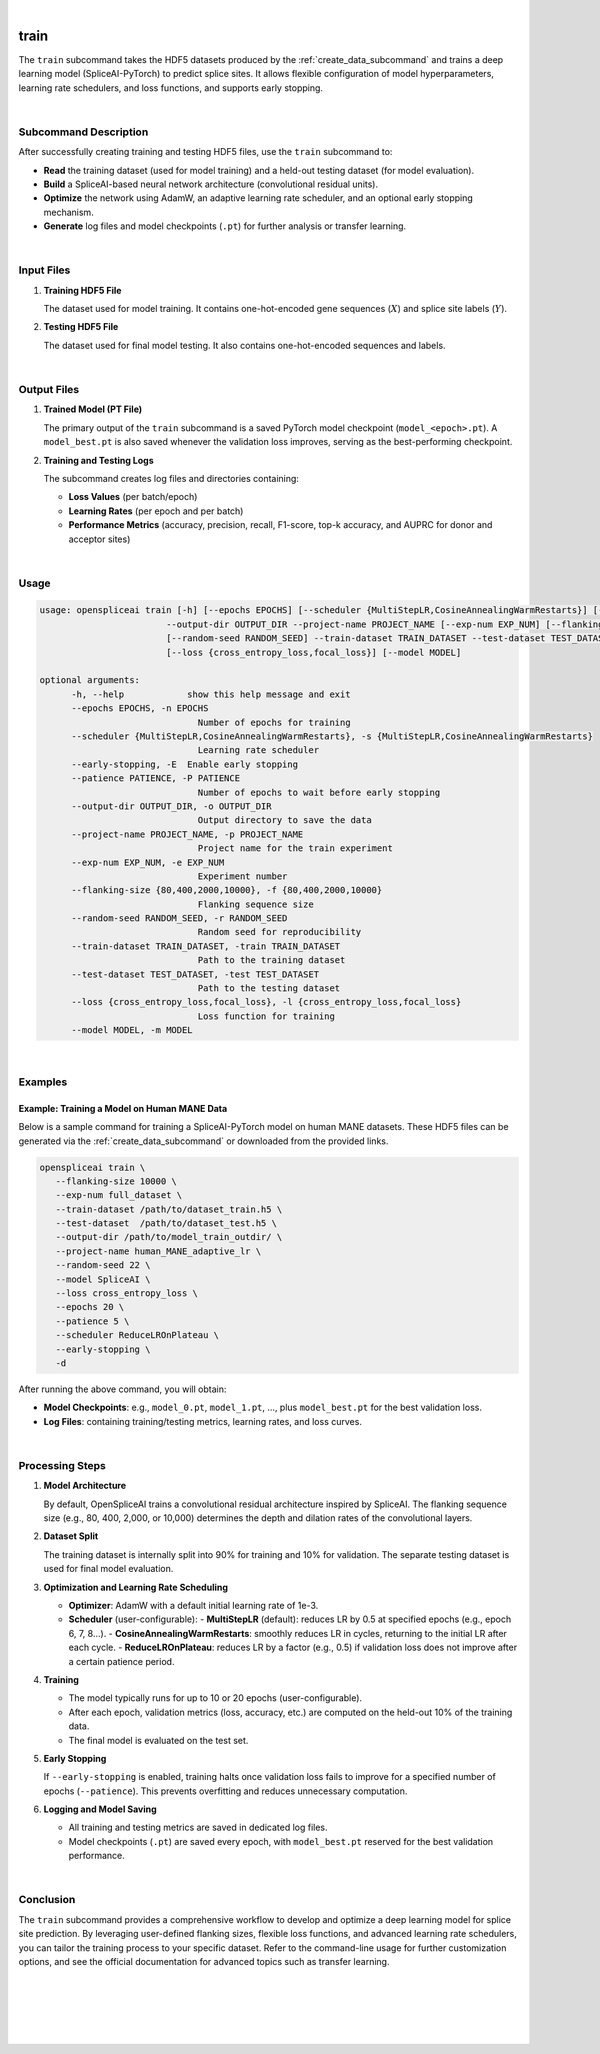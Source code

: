 
|


.. _train_subcommand:

train
=====

The ``train`` subcommand takes the HDF5 datasets produced by the :ref:`create_data_subcommand` and trains a deep learning model (SpliceAI-PyTorch) to predict splice sites. It allows flexible configuration of model hyperparameters, learning rate schedulers, and loss functions, and supports early stopping. 

|

Subcommand Description
----------------------

After successfully creating training and testing HDF5 files, use the ``train`` subcommand to:

- **Read** the training dataset (used for model training) and a held-out testing dataset (for model evaluation).
- **Build** a SpliceAI-based neural network architecture (convolutional residual units).
- **Optimize** the network using AdamW, an adaptive learning rate scheduler, and an optional early stopping mechanism.
- **Generate** log files and model checkpoints (``.pt``) for further analysis or transfer learning.

|

Input Files
-----------

1. **Training HDF5 File**

   The dataset used for model training. It contains one-hot-encoded gene sequences (:math:`X`) and splice site labels (:math:`Y`).

2. **Testing HDF5 File**

   The dataset used for final model testing. It also contains one-hot-encoded sequences and labels.

|

Output Files
------------

1. **Trained Model (PT File)**

   The primary output of the ``train`` subcommand is a saved PyTorch model checkpoint (``model_<epoch>.pt``).  
   A ``model_best.pt`` is also saved whenever the validation loss improves, serving as the best-performing checkpoint.

2. **Training and Testing Logs**

   The subcommand creates log files and directories containing:
   
   - **Loss Values** (per batch/epoch)
   - **Learning Rates** (per epoch and per batch)
   - **Performance Metrics** (accuracy, precision, recall, F1-score, top-k accuracy, and AUPRC for donor and acceptor sites)

|

Usage
-----

.. code-block:: text

   usage: openspliceai train [-h] [--epochs EPOCHS] [--scheduler {MultiStepLR,CosineAnnealingWarmRestarts}] [--early-stopping] [--patience PATIENCE]
                           --output-dir OUTPUT_DIR --project-name PROJECT_NAME [--exp-num EXP_NUM] [--flanking-size {80,400,2000,10000}]
                           [--random-seed RANDOM_SEED] --train-dataset TRAIN_DATASET --test-dataset TEST_DATASET
                           [--loss {cross_entropy_loss,focal_loss}] [--model MODEL]

   optional arguments:
         -h, --help            show this help message and exit
         --epochs EPOCHS, -n EPOCHS
                                 Number of epochs for training
         --scheduler {MultiStepLR,CosineAnnealingWarmRestarts}, -s {MultiStepLR,CosineAnnealingWarmRestarts}
                                 Learning rate scheduler
         --early-stopping, -E  Enable early stopping
         --patience PATIENCE, -P PATIENCE
                                 Number of epochs to wait before early stopping
         --output-dir OUTPUT_DIR, -o OUTPUT_DIR
                                 Output directory to save the data
         --project-name PROJECT_NAME, -p PROJECT_NAME
                                 Project name for the train experiment
         --exp-num EXP_NUM, -e EXP_NUM
                                 Experiment number
         --flanking-size {80,400,2000,10000}, -f {80,400,2000,10000}
                                 Flanking sequence size
         --random-seed RANDOM_SEED, -r RANDOM_SEED
                                 Random seed for reproducibility
         --train-dataset TRAIN_DATASET, -train TRAIN_DATASET
                                 Path to the training dataset
         --test-dataset TEST_DATASET, -test TEST_DATASET
                                 Path to the testing dataset
         --loss {cross_entropy_loss,focal_loss}, -l {cross_entropy_loss,focal_loss}
                                 Loss function for training
         --model MODEL, -m MODEL
      
|

Examples
--------

Example: Training a Model on Human MANE Data
~~~~~~~~~~~~~~~~~~~~~~~~~~~~~~~~~~~~~~~~~~~~

Below is a sample command for training a SpliceAI-PyTorch model on human MANE datasets.  
These HDF5 files can be generated via the :ref:`create_data_subcommand` or downloaded from the provided links.

.. code-block:: bash

   openspliceai train \
      --flanking-size 10000 \
      --exp-num full_dataset \
      --train-dataset /path/to/dataset_train.h5 \
      --test-dataset  /path/to/dataset_test.h5 \
      --output-dir /path/to/model_train_outdir/ \
      --project-name human_MANE_adaptive_lr \
      --random-seed 22 \
      --model SpliceAI \
      --loss cross_entropy_loss \
      --epochs 20 \
      --patience 5 \
      --scheduler ReduceLROnPlateau \
      --early-stopping \
      -d

After running the above command, you will obtain:

- **Model Checkpoints**: e.g., ``model_0.pt``, ``model_1.pt``, …, plus ``model_best.pt`` for the best validation loss.
- **Log Files**: containing training/testing metrics, learning rates, and loss curves.

|

Processing Steps
----------------

1. **Model Architecture**

   By default, OpenSpliceAI trains a convolutional residual architecture inspired by SpliceAI. The flanking sequence size (e.g., 80, 400, 2,000, or 10,000) determines the depth and dilation rates of the convolutional layers.

2. **Dataset Split**

   The training dataset is internally split into 90% for training and 10% for validation. The separate testing dataset is used for final model evaluation.

3. **Optimization and Learning Rate Scheduling**

   - **Optimizer**: AdamW with a default initial learning rate of 1e-3.
   - **Scheduler** (user-configurable):
     - **MultiStepLR** (default): reduces LR by 0.5 at specified epochs (e.g., epoch 6, 7, 8…).
     - **CosineAnnealingWarmRestarts**: smoothly reduces LR in cycles, returning to the initial LR after each cycle.
     - **ReduceLROnPlateau**: reduces LR by a factor (e.g., 0.5) if validation loss does not improve after a certain patience period.

4. **Training**

   - The model typically runs for up to 10 or 20 epochs (user-configurable).
   - After each epoch, validation metrics (loss, accuracy, etc.) are computed on the held-out 10% of the training data.
   - The final model is evaluated on the test set.

5. **Early Stopping**

   If ``--early-stopping`` is enabled, training halts once validation loss fails to improve for a specified number of epochs (``--patience``). This prevents overfitting and reduces unnecessary computation.

6. **Logging and Model Saving**

   - All training and testing metrics are saved in dedicated log files.
   - Model checkpoints (``.pt``) are saved every epoch, with ``model_best.pt`` reserved for the best validation performance.

|

Conclusion
----------

The ``train`` subcommand provides a comprehensive workflow to develop and optimize a deep learning model for splice site prediction. By leveraging user-defined flanking sizes, flexible loss functions, and advanced learning rate schedulers, you can tailor the training process to your specific dataset. Refer to the command-line usage for further customization options, and see the official documentation for advanced topics such as transfer learning.

|
|
|
|
|

.. image:: ../_images/jhu-logo-dark.png
   :alt: My Logo
   :class: logo, header-image only-light
   :align: center

.. image:: ../_images/jhu-logo-white.png
   :alt: My Logo
   :class: logo, header-image only-dark
   :align: center
